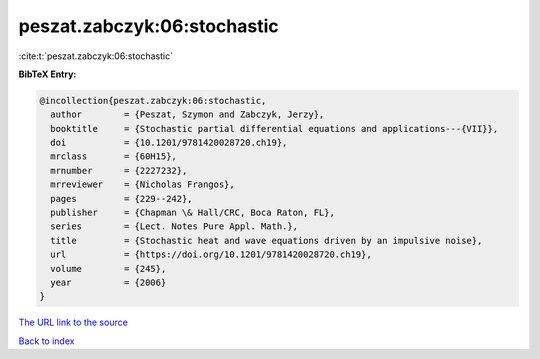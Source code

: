 peszat.zabczyk:06:stochastic
============================

:cite:t:`peszat.zabczyk:06:stochastic`

**BibTeX Entry:**

.. code-block:: bibtex

   @incollection{peszat.zabczyk:06:stochastic,
     author        = {Peszat, Szymon and Zabczyk, Jerzy},
     booktitle     = {Stochastic partial differential equations and applications---{VII}},
     doi           = {10.1201/9781420028720.ch19},
     mrclass       = {60H15},
     mrnumber      = {2227232},
     mrreviewer    = {Nicholas Frangos},
     pages         = {229--242},
     publisher     = {Chapman \& Hall/CRC, Boca Raton, FL},
     series        = {Lect. Notes Pure Appl. Math.},
     title         = {Stochastic heat and wave equations driven by an impulsive noise},
     url           = {https://doi.org/10.1201/9781420028720.ch19},
     volume        = {245},
     year          = {2006}
   }
`The URL link to the source <https://doi.org/10.1201/9781420028720.ch19>`_


`Back to index <../By-Cite-Keys.html>`_
